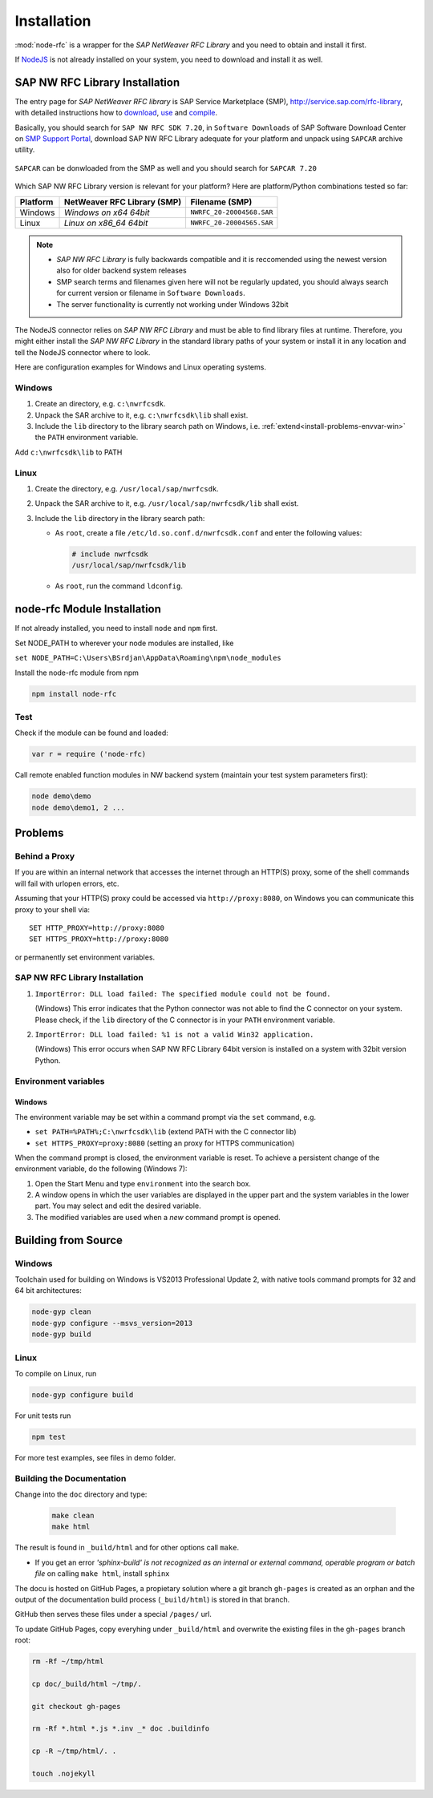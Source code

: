 .. _installation:

============
Installation
============

:mod:`node-rfc` is a wrapper for the *SAP NetWeaver RFC Library* and you need to obtain and install it first.

If `NodeJS <http://nodejs.org/>`_ is not already installed on your system, you need to download and install it as well.


.. _install-c-connector:

SAP NW RFC Library Installation
===============================

The entry page for *SAP NetWeaver RFC library* is SAP Service Marketplace (SMP), http://service.sap.com/rfc-library,
with detailed instructions how to
`download <http://service.sap.com/sap/support/notes/1025361>`_,
`use <https://websmp103.sap-ag.de/~sapidb/011000358700000869672007.pdf>`_ and
`compile <https://websmp103.sap-ag.de/sap/support/notes/1056696>`_.

Basically, you should search for ``SAP NW RFC SDK 7.20``, in ``Software Downloads`` of SAP Software Download Center
on `SMP Support Portal <http://service.sap.com/support>`_, download SAP NW RFC Library adequate for your platform
and unpack using ``SAPCAR`` archive utility.

.. figure:: _static/SMP-SAPNWRFCSDK.png
  :align: center

``SAPCAR`` can be donwloaded from the SMP as well and you should search for ``SAPCAR 7.20``

.. figure:: _static/SMP-SAPCAR.png
  :align: center

.. _install-combination:

Which SAP NW RFC Library version is relevant for your platform? Here are platform/Python combinations tested so far:

========== ============================== =========================
Platform     NetWeaver RFC Library (SMP)       Filename (SMP)
========== ============================== =========================
Windows    *Windows on x64 64bit*         ``NWRFC_20-20004568.SAR``
Linux      *Linux on x86_64 64bit*        ``NWRFC_20-20004565.SAR``
========== ============================== =========================

.. note::
   * *SAP NW RFC Library* is fully backwards compatible and it is reccomended using
     the newest version also for older backend system releases

   * SMP search terms and filenames given here will not be regularly updated,
     you should always search  for current version or filename in ``Software Downloads``.

   * The server functionality is currently not working under Windows 32bit

.. _SAP Note 1025361: http://service.sap.com/sap/support/notes/1025361
.. _download location: http://www.service.sap.com/~form/handler?_APP=00200682500000001943&_EVENT=DISPHIER&HEADER=N&FUNCTIONBAR=N&EVENT=TREE&TMPL=01200314690200010197&V=MAINT


The NodeJS connector relies on *SAP NW RFC Library* and must be able to find library
files at runtime. Therefore, you might either install the *SAP NW RFC Library*
in the standard library paths of your system or install it in any location and tell the
NodeJS connector where to look.

Here are configuration examples for Windows and Linux operating systems.


Windows
-------

1. Create an directory, e.g. ``c:\nwrfcsdk``.
2. Unpack the SAR archive to it, e.g. ``c:\nwrfcsdk\lib`` shall exist.
3. Include the ``lib`` directory to the library search path on Windows, i.e.
   :ref:`extend<install-problems-envvar-win>` the ``PATH`` environment variable.

Add ``c:\nwrfcsdk\lib`` to PATH

Linux
-----

1. Create the directory, e.g. ``/usr/local/sap/nwrfcsdk``.
2. Unpack the SAR archive to it, e.g. ``/usr/local/sap/nwrfcsdk/lib`` shall exist.
3. Include the ``lib`` directory in the library search path:

   * As ``root``, create a file ``/etc/ld.so.conf.d/nwrfcsdk.conf`` and
     enter the following values:

     .. code-block:: sh

        # include nwrfcsdk
        /usr/local/sap/nwrfcsdk/lib

   * As ``root``, run the command ``ldconfig``.


.. _install-node-connector:

node-rfc Module Installation
============================

If not already installed, you need to install ``node`` and ``npm`` first.

Set NODE_PATH to wherever your node modules are installed, like

``set NODE_PATH=C:\Users\BSrdjan\AppData\Roaming\npm\node_modules``

Install the node-rfc module from npm

.. code-block:: sh

    npm install node-rfc


Test
----

Check if the module can be found and loaded:

.. code-block:: js

  var r = require ('node-rfc)

Call remote enabled function modules in NW backend system (maintain your test system parameters first):

.. code-block:: sh

  node demo\demo
  node demo\demo1, 2 ...


Problems
========

Behind a Proxy
--------------

If you are within an internal network that accesses the internet through
an HTTP(S) proxy, some of the shell commands will fail with urlopen errors, etc.

Assuming that your HTTP(S) proxy could be accessed via ``http://proxy:8080``, on Windows
you can communicate this proxy to your shell via::

    SET HTTP_PROXY=http://proxy:8080
    SET HTTPS_PROXY=http://proxy:8080

or permanently set environment variables.


SAP NW RFC Library Installation
-------------------------------

1.  ``ImportError: DLL load failed: The specified module could not be found.``

    (Windows)
    This error indicates that the Python connector was not able to find the
    C connector on your system. Please check, if the ``lib`` directory of the
    C connector is in your ``PATH`` environment variable.

2. ``ImportError: DLL load failed: %1 is not a valid Win32 application.``

   (Windows)
   This error occurs when SAP NW RFC Library 64bit version is installed on a system with 32bit version Python.

Environment variables
---------------------

.. _install-problems-envvar-win:

Windows
'''''''
The environment variable may be set within a command prompt via the ``set``
command, e.g.

* ``set PATH=%PATH%;C:\nwrfcsdk\lib`` (extend PATH with the C connector lib)
* ``set HTTPS_PROXY=proxy:8080`` (setting an proxy for HTTPS communication)

When the command prompt is closed, the environment variable is reset. To achieve
a persistent change of the environment variable, do the following (Windows 7):

1. Open the Start Menu and type ``environment`` into the search box.
2. A window opens in which the user variables are displayed in the upper part
   and the system variables in the lower part. You may select and edit
   the desired variable.
3. The modified variables are used when a *new* command prompt is opened.


.. _build:

Building from Source
====================

Windows
-------

Toolchain used for building on Windows is VS2013 Professional Update 2, with native tools command prompts for 32 and 64 bit architectures:

.. code-block:: sh

  node-gyp clean
  node-gyp configure --msvs_version=2013
  node-gyp build

Linux
-----

To compile on Linux, run

.. code-block:: sh

  node-gyp configure build

For unit tests run

.. code-block:: sh

  npm test

For more test examples, see files in demo folder.

.. _makethedoc:

Building the Documentation
--------------------------

Change into the ``doc`` directory and type:

  .. code-block:: sh

     make clean
     make html

The result is found in ``_build/html`` and for other options call ``make``.

* If you get an error *'sphinx-build' is not recognized as an internal or external command, operable program or batch file* on calling ``make html``, install ``sphinx``

The docu is hosted on GitHub Pages, a propietary solution where a git branch ``gh-pages`` is created 
as an orphan and the output of the documentation build process (``_build/html``) is stored in that branch. 

GitHub then serves these files under a special ``/pages/`` url.

To update GitHub Pages, copy everyhing under ``_build/html`` and overwrite the existing files in the ``gh-pages`` branch root:

.. code-block:: sh

  rm -Rf ~/tmp/html

  cp doc/_build/html ~/tmp/.

  git checkout gh-pages

  rm -Rf *.html *.js *.inv _* doc .buildinfo

  cp -R ~/tmp/html/. .

  touch .nojekyll

